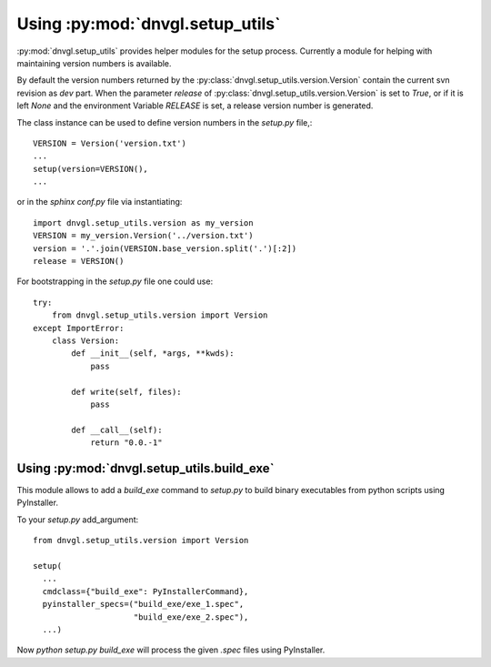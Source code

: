 ..
  Task: Documenting the `dnvgl.setup_utils` library.

  ID: $Id$"

  :Authors:
    - `Berthold Höllmann <berthold.hoellmann@dnvgl.com>`__
  :Organization: DNV GL SE
  :Version: $Revision$
  :Date: $Date$
  :datestamp: %Y-%m-%d
  :Copyright: Copyright © 2015 by DNV GL SE

=================================
Using :py:mod:`dnvgl.setup_utils`
=================================

:py:mod:`dnvgl.setup_utils` provides helper modules for the setup
process. Currently a module for helping with maintaining version
numbers is available.

By default the version numbers returned by the
:py:class:`dnvgl.setup_utils.version.Version` contain the current svn
revision as `dev` part. When the parameter `release` of
:py:class:`dnvgl.setup_utils.version.Version` is set to `True`, or if
it is left `None` and the environment Variable `RELEASE` is set, a
release version number is generated.

The class instance can be used to define version numbers in the
`setup.py` file,::

  VERSION = Version('version.txt')
  ...
  setup(version=VERSION(),
  ...

or in the `sphinx` `conf.py` file via instantiating::

  import dnvgl.setup_utils.version as my_version
  VERSION = my_version.Version('../version.txt')
  version = '.'.join(VERSION.base_version.split('.')[:2])
  release = VERSION()

For bootstrapping in the `setup.py` file one could use::

  try:
      from dnvgl.setup_utils.version import Version
  except ImportError:
      class Version:
          def __init__(self, *args, **kwds):
              pass

          def write(self, files):
              pass

          def __call__(self):
              return "0.0.-1"

Using :py:mod:`dnvgl.setup_utils.build_exe`
===========================================

This module allows to add a `build_exe` command to `setup.py` to build
binary executables from python scripts using PyInstaller.

To your `setup.py` add_argument::

  from dnvgl.setup_utils.version import Version

  setup(
    ...
    cmdclass={"build_exe": PyInstallerCommand},
    pyinstaller_specs=("build_exe/exe_1.spec",
                       "build_exe/exe_2.spec"),
    ...)

Now `python setup.py build_exe` will process the given `.spec` files
using PyInstaller.

..
  Local Variables:
  mode: rst
  ispell-local-dictionary: "english"
  compile-command: "make html"
  coding: utf-8
  End:
